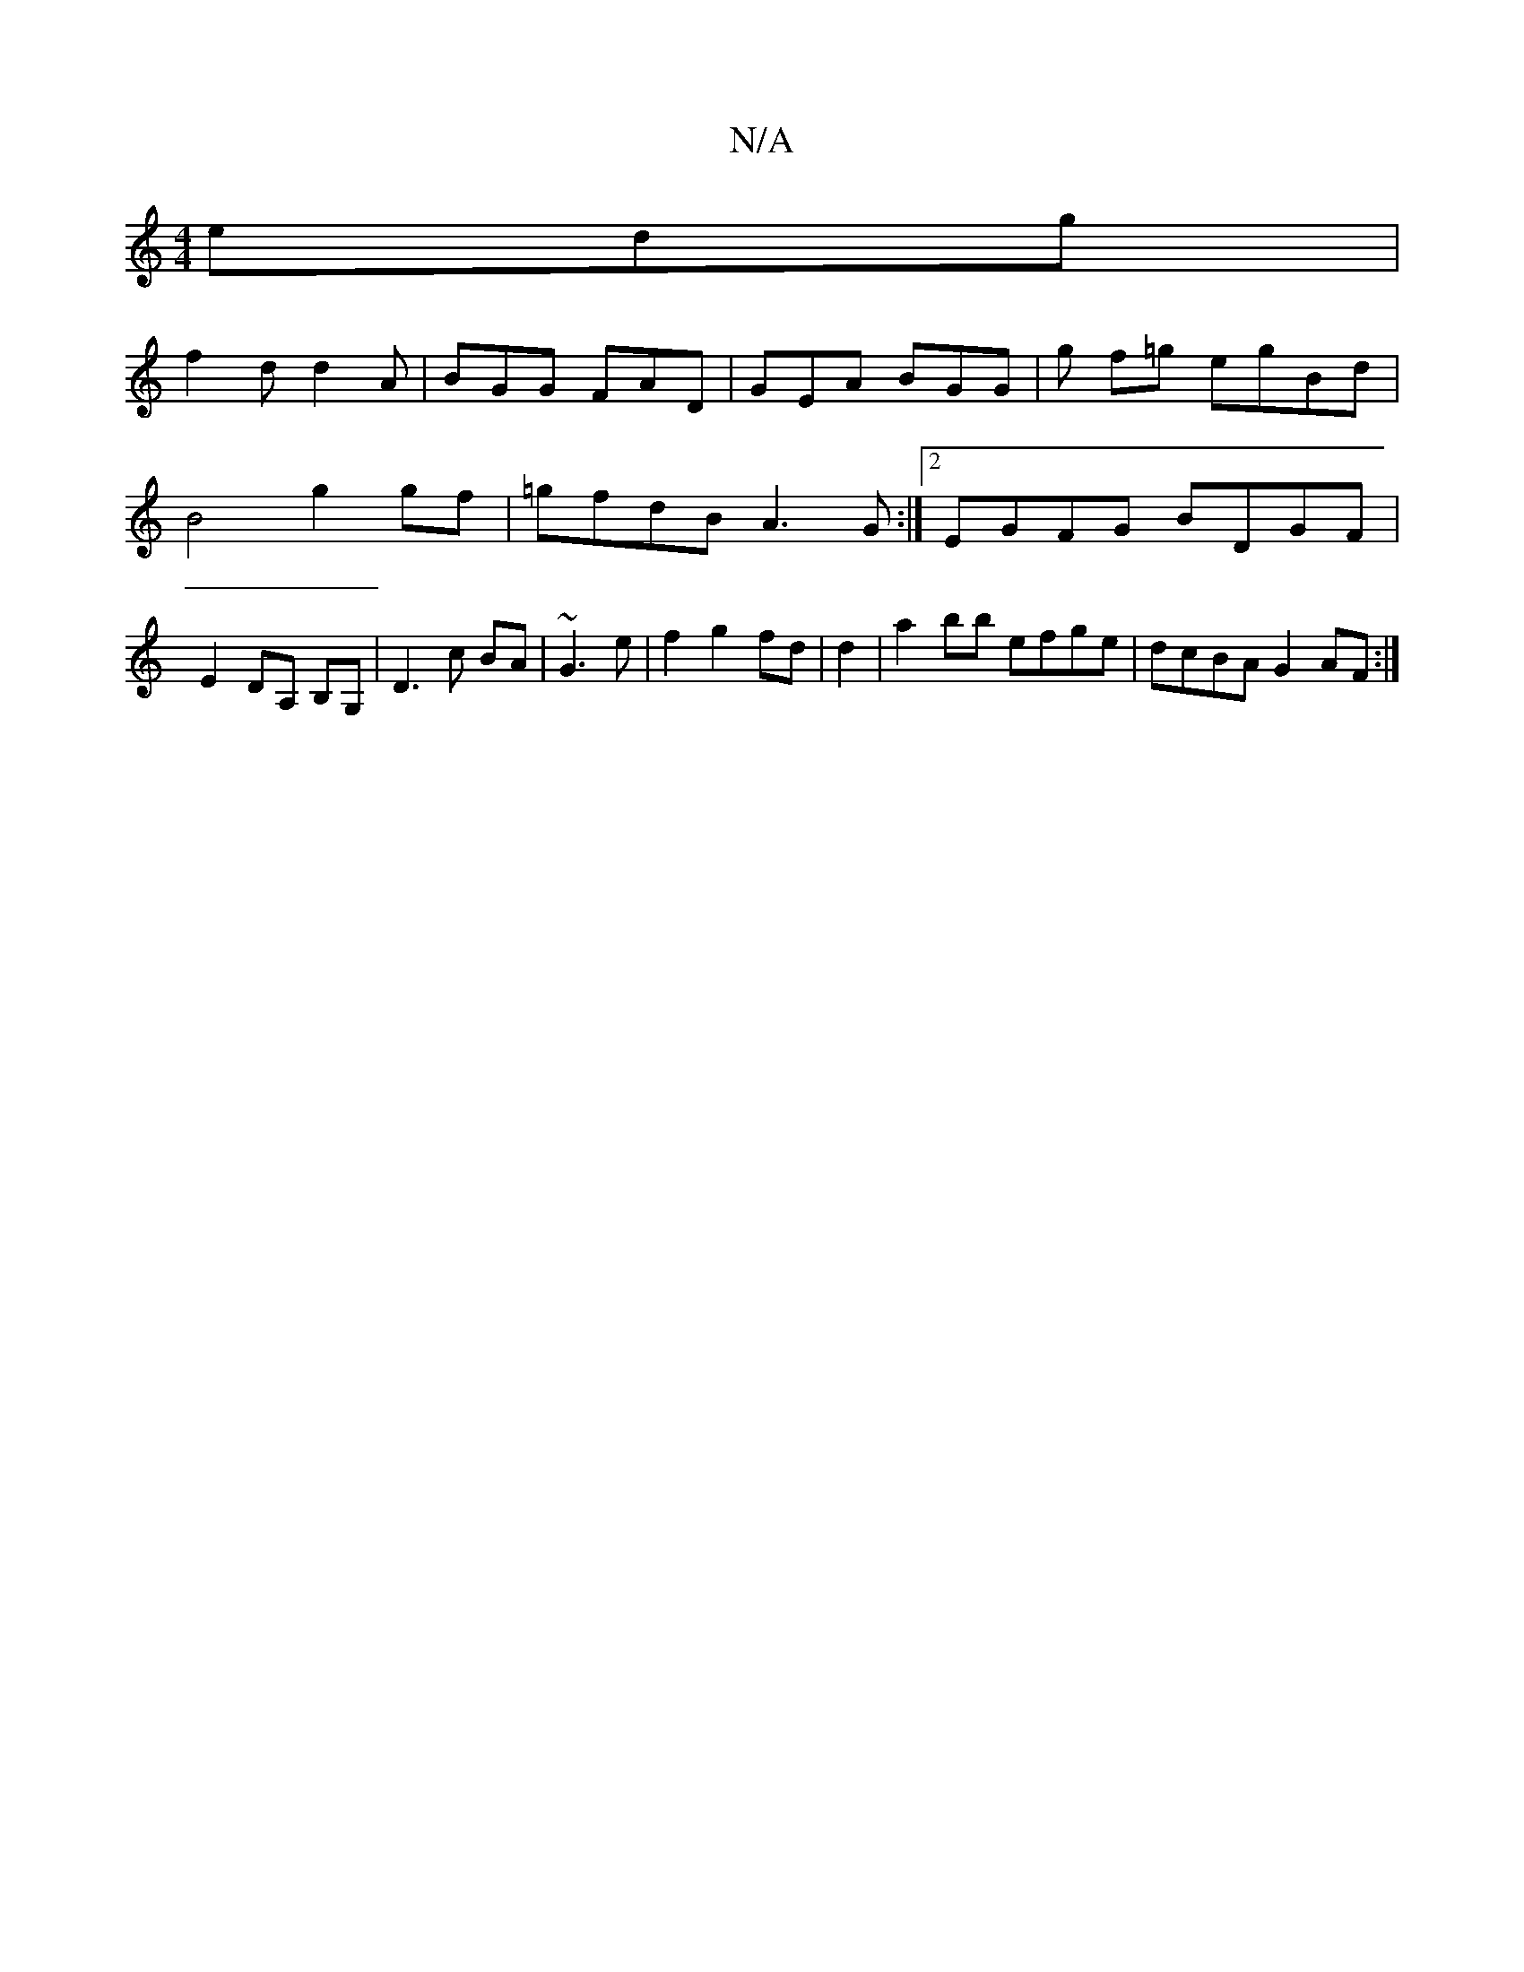 X:1
T:N/A
M:4/4
R:N/A
K:Cmajor
 edg |
f2d d2 A | BGG FAD | GEA BGG | g f=g egBd | B4 g2 gf | =gfdB A3 G:|2 EGFG BDGF|E2 DA, B,G,|D3c BA|~G3 e| f2g2 fd|d2|a2bb efge|dcBA G2 AF:|

|:B2f g2f|g3 b3||
g/a/ gb|gded efgd | {f}g2 {f/}f>e f